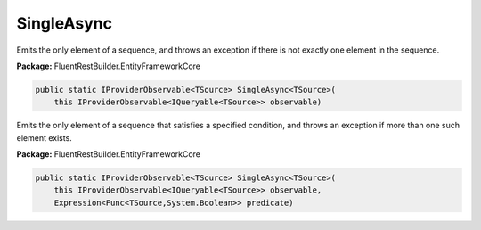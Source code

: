 ﻿SingleAsync
---------------------------------------------------------------------------


Emits the only element of a sequence, and throws an exception
if there is not exactly one element in the sequence.

**Package:** FluentRestBuilder.EntityFrameworkCore

.. sourcecode:: csharp

    public static IProviderObservable<TSource> SingleAsync<TSource>(
        this IProviderObservable<IQueryable<TSource>> observable)



Emits the only element of a sequence that satisfies a specified
condition, and throws an exception if more than one such element exists.

**Package:** FluentRestBuilder.EntityFrameworkCore

.. sourcecode:: csharp

    public static IProviderObservable<TSource> SingleAsync<TSource>(
        this IProviderObservable<IQueryable<TSource>> observable,
        Expression<Func<TSource,System.Boolean>> predicate)


